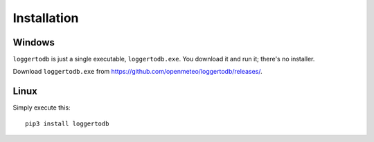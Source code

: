 .. _installation:

============
Installation
============

.. highlight:: bash

Windows
=======

``loggertodb`` is just a single executable, ``loggertodb.exe``. You
download it and run it; there's no installer.

Download ``loggertodb.exe`` from
https://github.com/openmeteo/loggertodb/releases/.

Linux
=====

Simply execute this::

    pip3 install loggertodb

